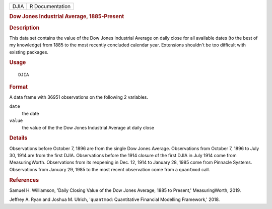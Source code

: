 .. container::

   ==== ===============
   DJIA R Documentation
   ==== ===============

   .. rubric:: Dow Jones Industrial Average, 1885-Present
      :name: DJIA

   .. rubric:: Description
      :name: description

   This data set contains the value of the Dow Jones Industrial Average
   on daily close for all available dates (to the best of my knowledge)
   from 1885 to the most recently concluded calendar year. Extensions
   shouldn't be too difficult with existing packages.

   .. rubric:: Usage
      :name: usage

   ::

      DJIA

   .. rubric:: Format
      :name: format

   A data frame with 36951 observations on the following 2 variables.

   ``date``
      the date

   ``value``
      the value of the the Dow Jones Industrial Average at daily close

   .. rubric:: Details
      :name: details

   Observations before October 7, 1896 are from the single Dow Jones
   Average. Observations from October 7, 1896 to July 30, 1914 are from
   the first DJIA. Observations before the 1914 closure of the first
   DJIA in July 1914 come from MeasuringWorth. Observations from its
   reopening in Dec. 12, 1914 to January 28, 1985 come from Pinnacle
   Systems. Observations from January 29, 1985 to the most recent
   observation come from a ``quantmod`` call.

   .. rubric:: References
      :name: references

   Samuel H. Williamson, 'Daily Closing Value of the Dow Jones Average,
   1885 to Present,' MeasuringWorth, 2019.

   Jeffrey A. Ryan and Joshua M. Ulrich, '``quantmod``: Quantitative
   Financial Modelling Framework,' 2018.
